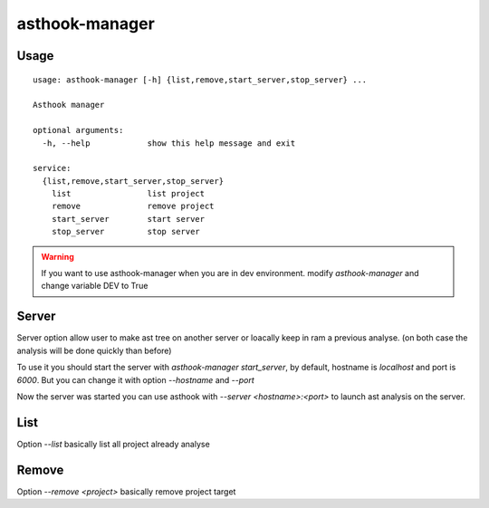 ==================
asthook-manager
==================

Usage
#####

::

  usage: asthook-manager [-h] {list,remove,start_server,stop_server} ...

  Asthook manager
  
  optional arguments:
    -h, --help            show this help message and exit
  
  service:
    {list,remove,start_server,stop_server}
      list                list project
      remove              remove project
      start_server        start server
      stop_server         stop server

.. warning::

  If you want to use asthook-manager when you are in dev environment.
  modify `asthook-manager` and change variable DEV to True


Server
######

Server option allow user to make ast tree on another server or loacally keep in
ram a previous analyse. (on both case the analysis will be done quickly than
before)

To use it you should start the server with `asthook-manager start_server`, by
default, hostname is `localhost` and port is `6000`. But you can change it with
option `--hostname` and `--port`

Now the server was started you can use asthook with `--server <hostname>:<port>`
to launch ast analysis on the server.


List
####

Option `--list` basically list all project already analyse

Remove
######

Option `--remove <project>` basically remove project target
